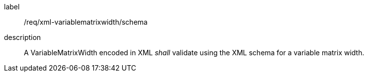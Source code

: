 
[[req_xml_variablematrixwidth_schema]]
[requirement]
====
[%metadata]
label:: /req/xml-variablematrixwidth/schema
description:: A VariableMatrixWidth encoded in XML _shall_ validate using the XML
schema for a variable matrix width.
====